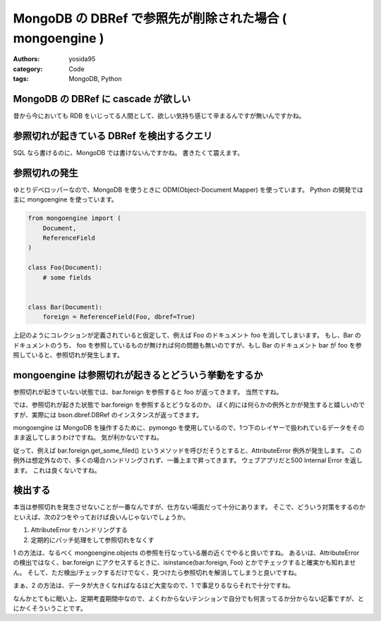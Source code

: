 MongoDB の DBRef で参照先が削除された場合 ( mongoengine )
=========================================================

:authors: yosida95
:category: Code
:tags: MongoDB, Python

MongoDB の DBRef に cascade が欲しい
------------------------------------

昔から今においても RDB をいじってる人間として、欲しい気持ち感じて辛まるんですが無いんですかね。


参照切れが起きている DBRef を検出するクエリ
-------------------------------------------

SQL なら書けるのに、MongoDB では書けないんですかね。
書きたくて震えます。

参照切れの発生
--------------

ゆとりデベロッパーなので、MongoDB を使うときに ODM(Object-Document Mapper) を使っています。
Python の開発では主に mongoengine を使っています。

.. code-block:: python

    from mongoengine import (
        Document,
        ReferenceField
    )

    class Foo(Document):
        # some fields


    class Bar(Document):
        foreign = ReferenceField(Foo, dbref=True)

上記のようにコレクションが定義されていると仮定して、例えば Foo のドキュメント foo を消してしまいます。
もし、Bar のドキュメントのうち、 foo を参照しているものが無ければ何の問題も無いのですが、もし Bar のドキュメント bar が foo を参照していると、参照切れが発生します。

mongoengine は参照切れが起きるとどういう挙動をするか
----------------------------------------------------

参照切れが起きていない状態では、bar.foreign を参照すると foo が返ってきます。
当然ですね。

では、参照切れが起きた状態で bar.foreign を参照するとどうなるのか。
ぼく的には何らかの例外とかが発生すると嬉しいのですが、実際には bson.dbref.DBRef のインスタンスが返ってきます。

mongoengine は MongoDB を操作するために、pymongo を使用しているので、1つ下のレイヤーで扱われているデータをそのまま返してしまうわけですね。
気が利かないですね。

従って、例えば bar.foreign.get\_some\_filed() というメソッドを呼びだそうとすると、AttributeError 例外が発生します。
この例外は想定外なので、多くの場合ハンドリングされず、一番上まで昇ってきます。
ウェブアプリだと500 Internal Error を返します。
これは良くないですね。

検出する
--------

本当は参照切れを発生させないことが一番なんですが、仕方ない場面だって十分にあります。
そこで、どういう対策をするのかといえば、次の2つをやっておけば良いんじゃないでしょうか。

#. AttributeError をハンドリングする
#. 定期的にバッチ処理をして参照切れをなくす

1 の方法は、なるべく mongoengine.objects の参照を行なっている層の近くでやると良いですね。
あるいは、AttributeError の検出ではなく、bar.foreign にアクセスするときに、isinstance(bar.foreign, Foo) とかでチェックすると確実かも知れません。
そして、ただ検出/チェックするだけでなく、見つけたら参照切れを解消してしまうと良いですね。

まぁ、2 の方法は、データが大きくなればなるほど大変なので、1 で事足りるならそれで十分ですね。

なんかとてもに眠い上、定期考査期間中なので、よくわからないテンションで自分でも何言ってるか分からない記事ですが、とにかくそういうことです。
